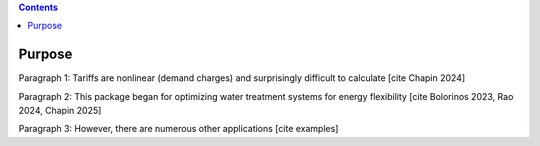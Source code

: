 .. contents::

.. _purpose:

*******
Purpose
*******

Paragraph 1: Tariffs are nonlinear (demand charges) and surprisingly difficult to calculate [cite Chapin 2024]

Paragraph 2: This package began for optimizing water treatment systems for energy flexibility [cite Bolorinos 2023, Rao 2024, Chapin 2025]

Paragraph 3: However, there are numerous other applications [cite examples]